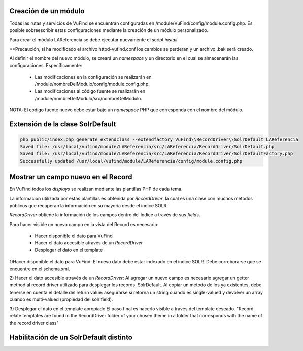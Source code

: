 Creación de un módulo
---------------------

Todas las rutas y servicios de VuFind se encuentran configuradas en /module/VuFind/config/module.config.php.
Es posible sobreescribir estas configuraciones mediante la creación de un módulo personalizado.

Para crear el módulo LAReferencia se debe ejecutar nuevamente el script *install*.

.. code-block:: console
  php install.php

**Precaución, si ha modificado el archivo httpd-vufind.conf los cambios se perderan y un archivo .bak será creado.

Al definir el nombre del nuevo módulo, se creará un *namespace* y un directorio en el cual se almacenarán las configuraciones.  Específicamente:

  * Las modificaciones en la configuración se realizarán en /module/nombreDelModulo/config/module.config.php. 
  * Las modificaciones al código fuente se realizarán en /module/nombreDelModulo/src/nombreDelModulo.

NOTA: El código fuente nuevo debe estar bajo un *namespace* PHP que corresponda con el nombre del módulo.

Extensión de la clase SolrDefault
---------------------------------

.. code-block:: console

  php public/index.php generate extendclass --extendfactory VuFind\\RecordDriver\\SolrDefault LAReferencia
  Saved file: /usr/local/vufind/module/LAReferencia/src/LAReferencia/RecordDriver/SolrDefault.php
  Saved file: /usr/local/vufind/module/LAReferencia/src/LAReferencia/RecordDriver/SolrDefaultFactory.php
  Successfully updated /usr/local/vufind/module/LAReferencia/config/module.config.php

Mostrar un campo nuevo en el Record
-----------------------------------

En VuFind todos los *displays* se realizan mediante las plantillas PHP de cada tema.

La información utilizada por estas plantillas es obtenida por *RecordDriver*, la cual es una clase con muchos métodos públicos que recuperan la información en su mayoría desde el índice SOLR.

*RecordDriver* obtiene la información de los campos dentro del índice a través de sus *fields*.

Para hacer visible un nuevo campo en la vista del Record es necesario:

  * Hacer disponible el dato para VuFind
  * Hacer el dato accesible através de un *RecordDriver*
  * Desplegar el dato en el template

1)Hacer disponible el dato para VuFind:
El nuevo dato debe estar indexado en el índice SOLR.  Debe corroborarse que se encuentre en el schema.xml.

2) Hacer el dato accesible através de un *RecordDriver*:
Al agregar un nuevo campo es necesario agregar un getter method al record driver utilizado para desplegar los records.
SolrDefault.  Al copiar un método de los ya existentes, debe tenerse en cuenta el detalle del return value: asegurarse si retorna un string cuando es single-valued y devolver un array cuando es multi-valued (propiedad del solr field).

3) Desplegar el dato en el template apropiado
El paso final es hacerlo visible a través del template deseado.  "Record-relate templates are found in the RecordDriver folder of your chosen theme in a folder that corresponds with the name of the record driver class"

Habilitación de un SolrDefault distinto
---------------------------------------

